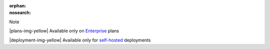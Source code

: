 :orphan:
:nosearch:

.. raw:: html

  <div class="mm-badge mm-badge--note">

Note

|plans-img-yellow| Available only on `Enterprise <https://mattermost.com/pricing/>`__ plans

|deployment-img-yellow| Available only for `self-hosted <https://mattermost.com/download/>`__ deployments

.. raw:: html

  </div>